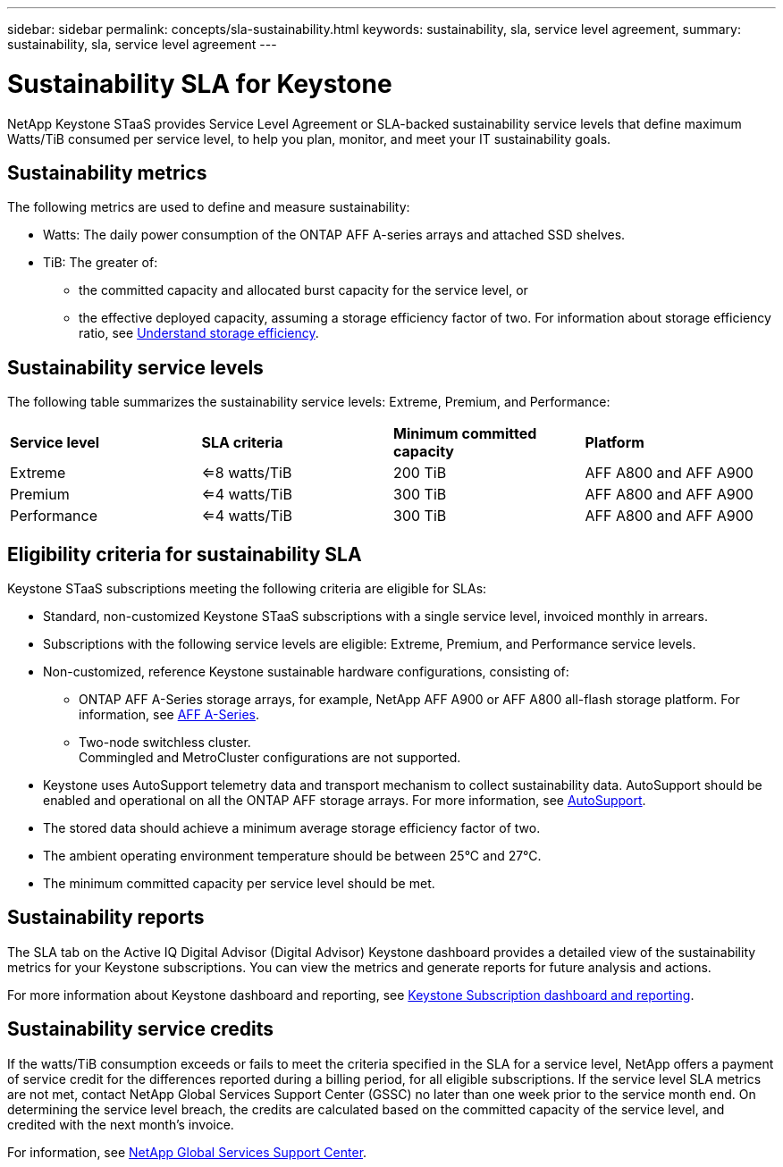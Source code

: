 ---
sidebar: sidebar
permalink: concepts/sla-sustainability.html
keywords: sustainability, sla, service level agreement, 
summary: sustainability, sla, service level agreement
---

= Sustainability SLA for Keystone
:hardbreaks:
:nofooter:
:icons: font
:linkattrs:
:imagesdir: ../media/

[.lead]
NetApp Keystone STaaS provides Service Level Agreement or SLA-backed sustainability service levels that define maximum Watts/TiB consumed per service level, to help you plan, monitor, and meet your IT sustainability goals.

== Sustainability metrics
The following metrics are used to define and measure sustainability:

* Watts: The daily power consumption of the ONTAP AFF A-series arrays and attached SSD shelves. 
* TiB: The greater of:
** the committed capacity and allocated burst capacity for the service level, or
** the effective deployed capacity, assuming a storage efficiency factor of two. For information about storage efficiency ratio, see https://docs.netapp.com/us-en/active-iq/concept_overview_storage_efficiency.html[Understand storage efficiency^].

== Sustainability service levels
The following table summarizes the sustainability service levels: Extreme, Premium, and Performance: 

|===
|*Service level* | *SLA criteria* |*Minimum committed capacity* |*Platform*
a|
Extreme |<=8 watts/TiB |200 TiB |AFF A800 and AFF A900
a|
Premium |<=4 watts/TiB |300 TiB |AFF A800 and AFF A900 
a|
Performance |<=4 watts/TiB |300 TiB |AFF A800 and AFF A900 
|===

== Eligibility criteria for sustainability SLA
Keystone STaaS subscriptions meeting the following criteria are eligible for SLAs:

*	Standard, non-customized Keystone STaaS subscriptions with a single service level, invoiced monthly in arrears.
*	Subscriptions with the following service levels are eligible: Extreme, Premium, and Performance service levels.
*	Non-customized, reference Keystone sustainable hardware configurations, consisting of:
**	ONTAP AFF A-Series storage arrays, for example, NetApp AFF A900 or AFF A800 all-flash storage platform. For information, see https://www.netapp.com/data-storage/aff-a-series[AFF A-Series^]. 
**	Two-node switchless cluster.
Commingled and MetroCluster configurations are not supported.
*	Keystone uses AutoSupport telemetry data and transport mechanism to collect sustainability data. AutoSupport should be enabled and operational on all the ONTAP AFF storage arrays. For more information, see https://docs.netapp.com/us-en/active-iq/concept_autosupport.html[AutoSupport^]. 
*	The stored data should achieve a minimum average storage efficiency factor of two.
*	The ambient operating environment temperature should be between 25°C and 27°C.
*	The minimum committed capacity per service level should be met.

== Sustainability reports
The SLA tab on the Active IQ Digital Advisor (Digital Advisor) Keystone dashboard provides a detailed view of the sustainability metrics for your Keystone subscriptions. You can view the metrics and generate reports for future analysis and actions.

For more information about Keystone dashboard and reporting, see link:../integrations/aiq-keystone-details.html[Keystone Subscription dashboard and reporting].

== Sustainability service credits
If the watts/TiB consumption exceeds or fails to meet the criteria specified in the SLA for a service level, NetApp offers a payment of service credit for the differences reported during a billing period, for all eligible subscriptions. If the service level SLA metrics are not met, contact NetApp Global Services Support Center (GSSC) no later than one week prior to the service month end. On determining the service level breach, the credits are calculated based on the committed capacity of the service level, and credited with the next month's invoice.

For information, see link:../concepts/gssc.html[NetApp Global Services Support Center].